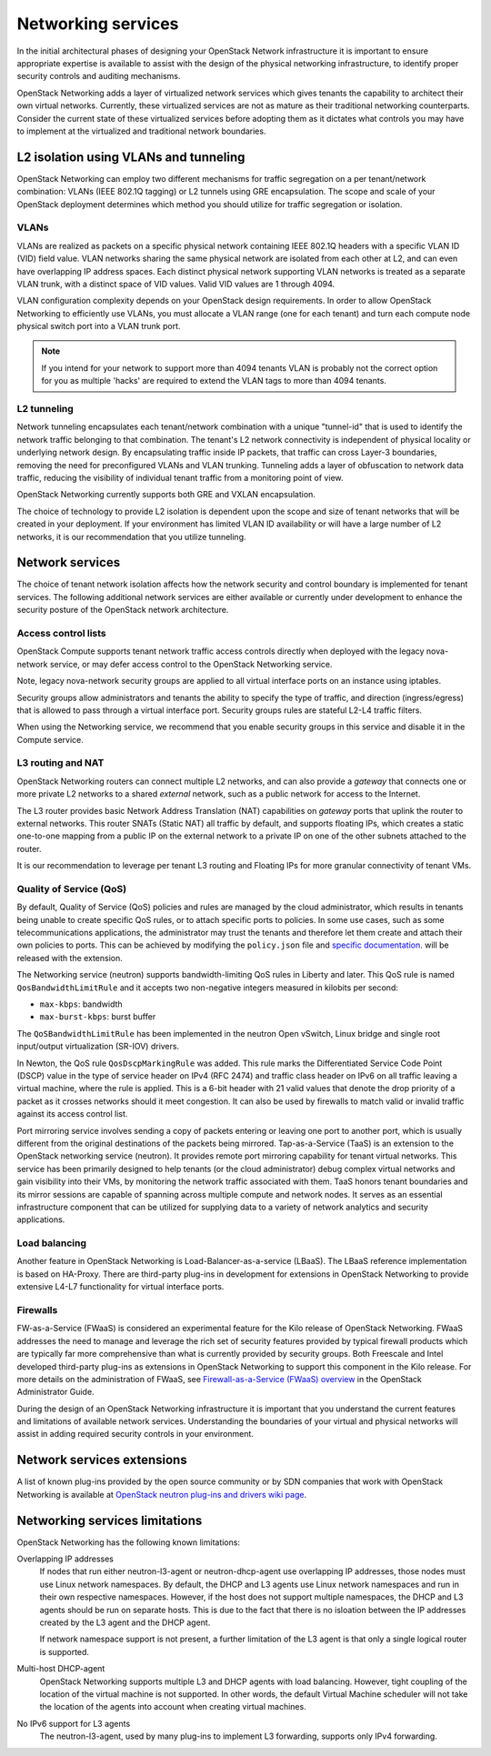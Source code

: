 ===================
Networking services
===================

In the initial architectural phases of designing your OpenStack Network
infrastructure it is important to ensure appropriate expertise is
available to assist with the design of the physical networking
infrastructure, to identify proper security controls and auditing
mechanisms.

OpenStack Networking adds a layer of virtualized network services which
gives tenants the capability to architect their own virtual networks.
Currently, these virtualized services are not as mature as their
traditional networking counterparts. Consider the current state of these
virtualized services before adopting them as it dictates what controls
you may have to implement at the virtualized and traditional network
boundaries.

L2 isolation using VLANs and tunneling
~~~~~~~~~~~~~~~~~~~~~~~~~~~~~~~~~~~~~~

OpenStack Networking can employ two different mechanisms for traffic
segregation on a per tenant/network combination: VLANs (IEEE 802.1Q
tagging) or L2 tunnels using GRE encapsulation. The scope and scale of
your OpenStack deployment determines which method you should utilize for
traffic segregation or isolation.

VLANs
-----

VLANs are realized as packets on a specific physical network containing
IEEE 802.1Q headers with a specific VLAN ID (VID) field value. VLAN
networks sharing the same physical network are isolated from each other
at L2, and can even have overlapping IP address spaces. Each distinct
physical network supporting VLAN networks is treated as a separate VLAN
trunk, with a distinct space of VID values. Valid VID values are 1
through 4094.

VLAN configuration complexity depends on your OpenStack design
requirements. In order to allow OpenStack Networking to efficiently use
VLANs, you must allocate a VLAN range (one for each tenant) and turn
each compute node physical switch port into a VLAN trunk port.

.. note::

   If you intend for your network to support more than 4094
   tenants VLAN is probably not the correct option for you as multiple
   'hacks' are required to extend the VLAN tags to more than 4094
   tenants.

L2 tunneling
------------

Network tunneling encapsulates each tenant/network combination with a
unique "tunnel-id" that is used to identify the network traffic
belonging to that combination. The tenant's L2 network connectivity is
independent of physical locality or underlying network design. By
encapsulating traffic inside IP packets, that traffic can cross Layer-3
boundaries, removing the need for preconfigured VLANs and VLAN trunking.
Tunneling adds a layer of obfuscation to network data traffic, reducing
the visibility of individual tenant traffic from a monitoring point of
view.

OpenStack Networking currently supports both GRE and VXLAN
encapsulation.

The choice of technology to provide L2 isolation is dependent upon the
scope and size of tenant networks that will be created in your
deployment. If your environment has limited VLAN ID availability or will
have a large number of L2 networks, it is our recommendation that you
utilize tunneling.

Network services
~~~~~~~~~~~~~~~~

The choice of tenant network isolation affects how the network security
and control boundary is implemented for tenant services. The following
additional network services are either available or currently under
development to enhance the security posture of the OpenStack network
architecture.

Access control lists
--------------------

OpenStack Compute supports tenant network traffic access controls
directly when deployed with the legacy nova-network service, or may
defer access control to the OpenStack Networking service.

Note, legacy nova-network security groups are applied to all virtual
interface ports on an instance using iptables.

Security groups allow administrators and tenants the ability to specify
the type of traffic, and direction (ingress/egress) that is allowed to
pass through a virtual interface port. Security groups rules are
stateful L2-L4 traffic filters.

When using the Networking service, we recommend that you enable security
groups in this service and disable it in the Compute service.

L3 routing and NAT
------------------

OpenStack Networking routers can connect multiple L2 networks, and can
also provide a *gateway* that connects one or more private L2 networks
to a shared *external* network, such as a public network for access to
the Internet.

The L3 router provides basic Network Address Translation (NAT)
capabilities on *gateway* ports that uplink the router to external
networks. This router SNATs (Static NAT) all traffic by default, and
supports floating IPs, which creates a static one-to-one mapping from a
public IP on the external network to a private IP on one of the other
subnets attached to the router.

It is our recommendation to leverage per tenant L3 routing and Floating
IPs for more granular connectivity of tenant VMs.

Quality of Service (QoS)
------------------------

By default, Quality of Service (QoS) policies and rules are managed
by the cloud administrator, which results in tenants being unable to
create specific QoS rules, or to attach specific ports to policies. In
some use cases, such as some telecommunications applications, the
administrator may trust the tenants and therefore let them create and
attach their own policies to ports. This can be achieved by modifying
the ``policy.json`` file and `specific documentation
<https://specs.openstack.org/openstack/neutron-specs/specs/liberty/qos-api-extension.html>`_.
will be released with the extension.

The Networking service (neutron) supports bandwidth-limiting QoS rules in
Liberty and later. This QoS rule is named ``QosBandwidthLimitRule`` and it
accepts two non-negative integers measured in kilobits per second:

* ``max-kbps``: bandwidth
* ``max-burst-kbps``: burst buffer

The ``QoSBandwidthLimitRule`` has been implemented in the neutron Open
vSwitch, Linux bridge and single root input/output virtualization (SR-IOV)
drivers.

In Newton, the QoS rule ``QosDscpMarkingRule`` was added. This rule marks
the Differentiated Service Code Point (DSCP) value in the type of service
header on IPv4 (RFC 2474) and traffic class header on IPv6 on all traffic
leaving a virtual machine, where the rule is applied. This is a 6-bit header
with 21 valid values that denote the drop priority of a packet as it crosses
networks should it meet congestion. It can also be used by firewalls to
match valid or invalid traffic against its access control list.

Port mirroring service involves sending a copy of packets entering or
leaving one port to another port, which is usually different from the
original destinations of the packets being mirrored. Tap-as-a-Service
(TaaS) is an extension to the OpenStack networking service (neutron).
It provides remote port mirroring capability for tenant virtual networks.
This service has been primarily designed to help tenants
(or the cloud administrator) debug complex virtual networks and gain
visibility into their VMs, by monitoring the network traffic associated
with them. TaaS honors tenant boundaries and its mirror sessions are
capable of spanning across multiple compute and network nodes. It serves
as an essential infrastructure component that can be utilized for
supplying data to a variety of network analytics and security
applications.

Load balancing
--------------

Another feature in OpenStack Networking is Load-Balancer-as-a-service
(LBaaS). The LBaaS reference implementation is based on HA-Proxy. There
are third-party plug-ins in development for extensions in OpenStack
Networking to provide extensive L4-L7 functionality for virtual
interface ports.

Firewalls
---------

FW-as-a-Service (FWaaS) is considered an experimental feature for the
Kilo release of OpenStack Networking. FWaaS addresses the need to manage
and leverage the rich set of security features provided by typical
firewall products which are typically far more comprehensive than what
is currently provided by security groups. Both Freescale and Intel
developed third-party plug-ins as extensions in OpenStack Networking to
support this component in the Kilo release. For more details on the
administration of FWaaS, see `Firewall-as-a-Service (FWaaS) overview
<https://docs.openstack.org/admin-guide/networking-introduction.html#firewall-as-a-service-fwaas-overview>`__
in the OpenStack Administrator Guide.

During the design of an OpenStack Networking infrastructure it is
important that you understand the current features and limitations of
available network services. Understanding the boundaries of your virtual
and physical networks will assist in adding required security controls
in your environment.

Network services extensions
~~~~~~~~~~~~~~~~~~~~~~~~~~~

A list of known plug-ins provided by the open source community or by SDN
companies that work with OpenStack Networking is available at `OpenStack
neutron plug-ins and drivers wiki
page <https://wiki.openstack.org/wiki/Neutron_Plugins_and_Drivers>`__.

Networking services limitations
~~~~~~~~~~~~~~~~~~~~~~~~~~~~~~~

OpenStack Networking has the following known limitations:

Overlapping IP addresses
    If nodes that run either neutron-l3-agent or neutron-dhcp-agent use
    overlapping IP addresses, those nodes must use Linux network
    namespaces. By default, the DHCP and L3 agents use Linux network
    namespaces and run in their own respective namespaces. However,
    if the host does not support multiple namespaces, the DHCP and L3
    agents should be run on separate hosts. This is due to the fact that
    there is no isloation between the IP addresses created by the L3
    agent and the DHCP agent.

    If network namespace support is not present, a further limitation of
    the L3 agent is that only a single logical router is supported.

Multi-host DHCP-agent
    OpenStack Networking supports multiple L3 and DHCP agents with load
    balancing. However, tight coupling of the location of the virtual
    machine is not supported. In other words, the default Virtual Machine
    scheduler will not take the location of the agents into account when
    creating virtual machines.

No IPv6 support for L3 agents
    The neutron-l3-agent, used by many plug-ins to implement L3
    forwarding, supports only IPv4 forwarding.
